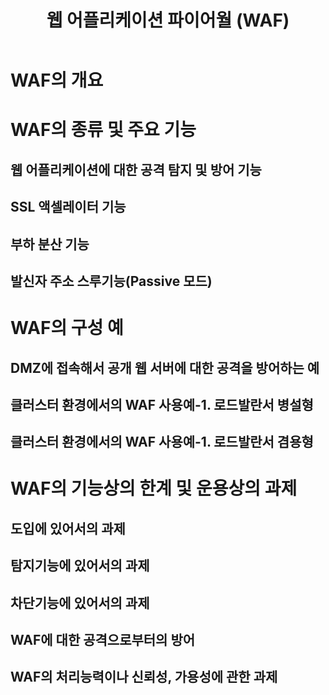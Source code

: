 #+TITLE: 웹 어플리케이션 파이어월 (WAF)

* WAF의 개요


* WAF의 종류 및 주요 기능
** 웹 어플리케이션에 대한 공격 탐지 및 방어 기능

** SSL 액셀레이터 기능

** 부하 분산 기능

** 발신자 주소 스루기능(Passive 모드)


* WAF의 구성 예
** DMZ에 접속해서 공개 웹 서버에 대한 공격을 방어하는 예

** 클러스터 환경에서의 WAF 사용예-1. 로드발란서 병설형

** 클러스터 환경에서의 WAF 사용예-1. 로드발란서 겸용형


* WAF의 기능상의 한계 및 운용상의 과제
** 도입에 있어서의 과제

** 탐지기능에 있어서의 과제

** 차단기능에 있어서의 과제

** WAF에 대한 공격으로부터의 방어

** WAF의 처리능력이나 신뢰성, 가용성에 관한 과제



